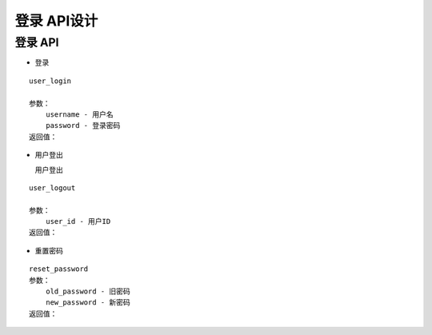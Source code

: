 登录 API设计
====================


登录 API
^^^^^^^^^^^^

- 登录

::

    user_login

    参数：
        username - 用户名
        password - 登录密码
    返回值：

- 用户登出

  用户登出

::

    user_logout

    参数：
        user_id - 用户ID
    返回值：

- 重置密码

::

    reset_password
    参数：
        old_password - 旧密码
        new_password - 新密码
    返回值：
